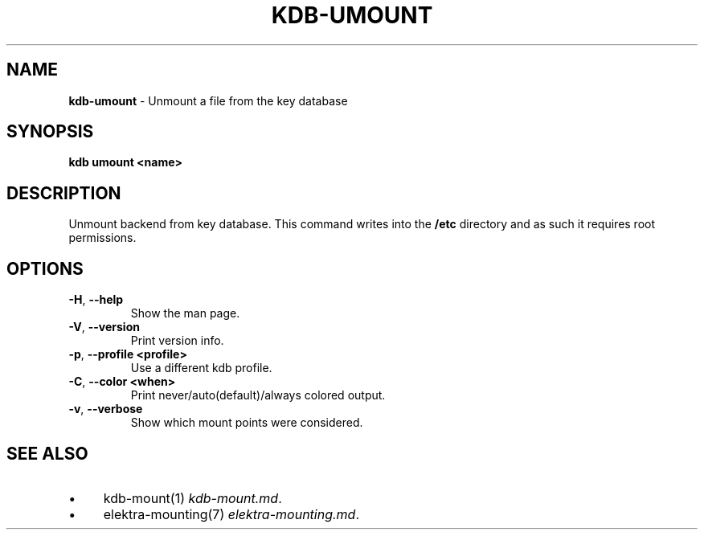 .\" generated with Ronn-NG/v0.10.1
.\" http://github.com/apjanke/ronn-ng/tree/0.10.1.pre1
.TH "KDB\-UMOUNT" "1" "July 2021" ""
.SH "NAME"
\fBkdb\-umount\fR \- Unmount a file from the key database
.SH "SYNOPSIS"
\fBkdb umount <name>\fR
.SH "DESCRIPTION"
Unmount backend from key database\. This command writes into the \fB/etc\fR directory and as such it requires root permissions\.
.SH "OPTIONS"
.TP
\fB\-H\fR, \fB\-\-help\fR
Show the man page\.
.TP
\fB\-V\fR, \fB\-\-version\fR
Print version info\.
.TP
\fB\-p\fR, \fB\-\-profile <profile>\fR
Use a different kdb profile\.
.TP
\fB\-C\fR, \fB\-\-color <when>\fR
Print never/auto(default)/always colored output\.
.TP
\fB\-v\fR, \fB\-\-verbose\fR
Show which mount points were considered\.
.SH "SEE ALSO"
.IP "\(bu" 4
kdb\-mount(1) \fIkdb\-mount\.md\fR\.
.IP "\(bu" 4
elektra\-mounting(7) \fIelektra\-mounting\.md\fR\.
.IP "" 0

